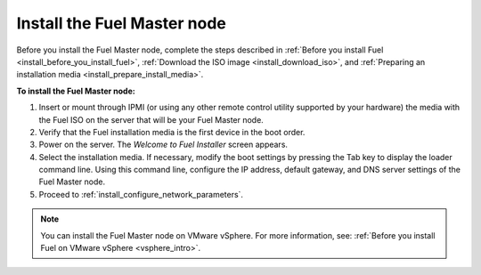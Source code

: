 .. _install_install_fuel_master_node:

Install the Fuel Master node
~~~~~~~~~~~~~~~~~~~~~~~~~~~~

Before you install the Fuel Master node, complete the steps described in
:ref:`Before you install Fuel <install_before_you_install_fuel>`,
:ref:`Download the ISO image <install_download_iso>`, and
:ref:`Preparing an installation media <install_prepare_install_media>`.

**To install the Fuel Master node:**

#. Insert or mount through IPMI (or using any other remote control utility
   supported by your hardware) the media with the Fuel ISO on the server
   that will be your Fuel Master node.

#. Verify that the Fuel installation media is the first device in the boot
   order.

#. Power on the server. The `Welcome to Fuel Installer` screen appears.

#. Select the installation media. If necessary, modify the boot settings by
   pressing the Tab key to display the loader command line. Using this command
   line, configure the IP address, default gateway, and DNS server settings of
   the Fuel Master node.

#. Proceed to :ref:`install_configure_network_parameters`.

.. note::

   You can install the Fuel Master node on VMware vSphere. For more information,
   see: :ref:`Before you install Fuel on VMware vSphere <vsphere_intro>`.